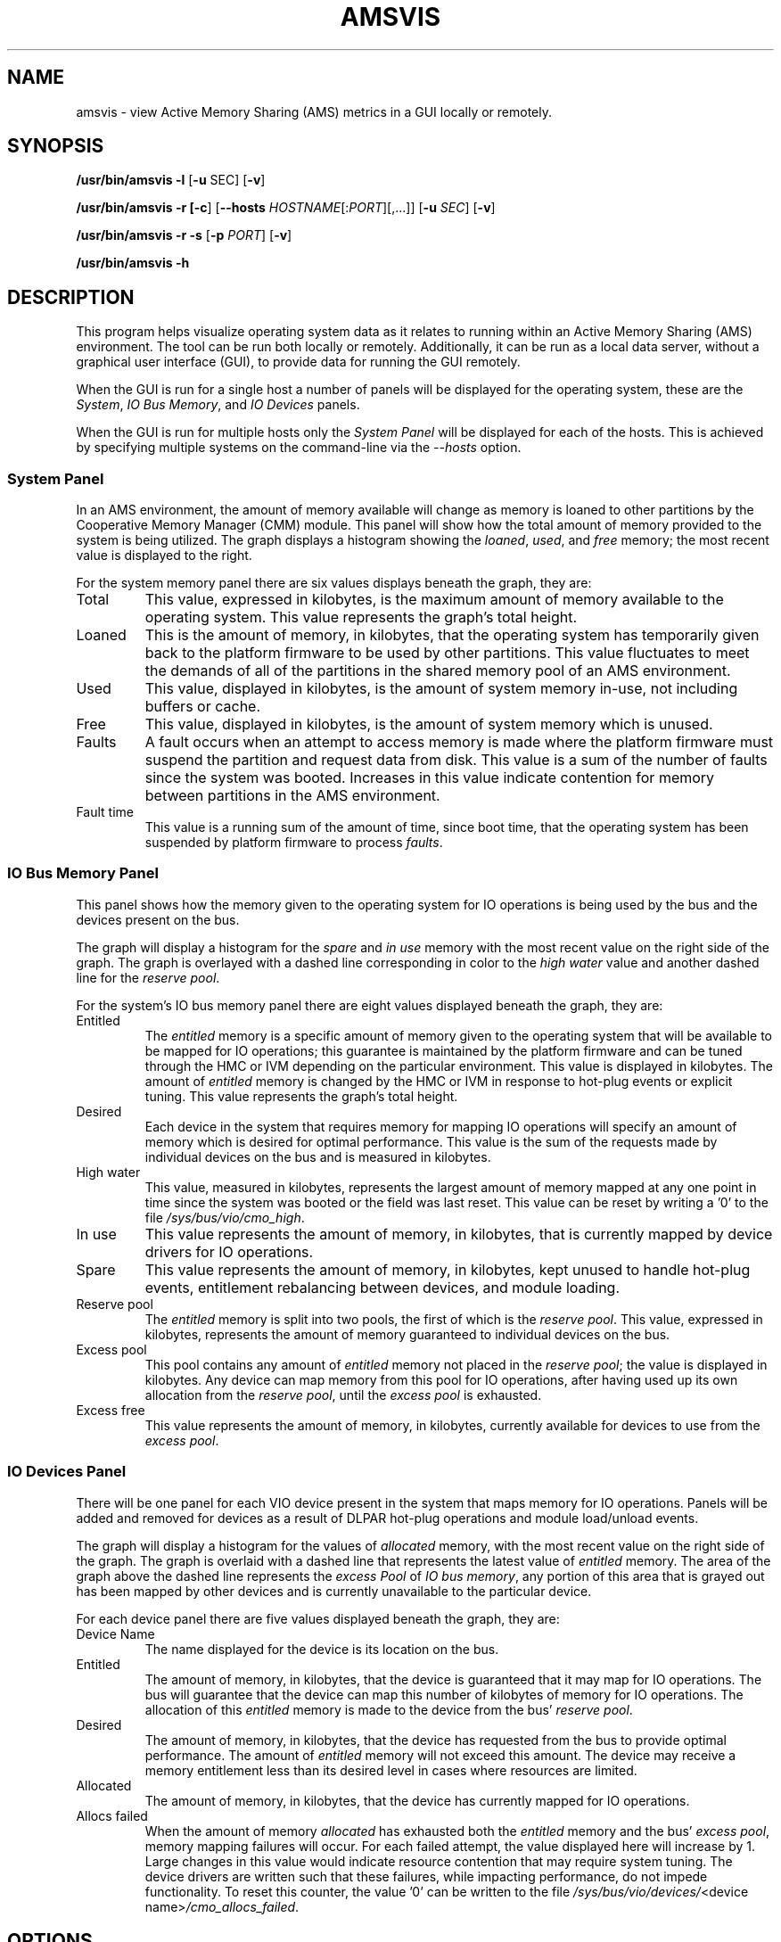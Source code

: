 .\" Copyright (C) 2008 International Business Machines.
.\" Common Public License Version 1.0 (see COPYRIGHT)
.\"
.\" Author(s)
.\"     Robert Jennings <rcj@linux.vnet.ibm.com>
.\"
.TH AMSVIS 1 "January 2009" Linux "Linux on Power Service Tools"
.SH NAME
amsvis \- view Active Memory Sharing (AMS) metrics in a GUI locally or remotely.
.SH SYNOPSIS
.B /usr/bin/amsvis
\fB\-l\fP [\fB\-u\fP SEC] [\fB\-v\fP]
.P
.B /usr/bin/amsvis
\fB\-r [\-c\fP] [\fB\-\-hosts\fP \fIHOSTNAME\fP[:\fIPORT\fP][,...]] [\fB\-u\fP \fISEC\fP] [\fB\-v\fP]
.P
.B /usr/bin/amsvis
\fB\-r\fP \fB\-s\fP [\fB\-p\fP \fIPORT\fP] [\fB\-v\fP]
.P
.B /usr/bin/amsvis \-h
.SH DESCRIPTION
This program helps visualize operating system data as it relates to running within an Active Memory Sharing (AMS) environment.  The tool can be run both locally or remotely. Additionally, it can be run as a local data server, without a graphical user interface (GUI), to provide data for running the GUI remotely.
.P
When the GUI is run for a single host a number of panels will be displayed for the operating system, these are the \fISystem\fP, \fIIO Bus Memory\fP, and \fIIO Devices\fP panels.
.P
When the GUI is run for multiple hosts only the \fISystem Panel\fP will be displayed for each of the hosts.  This is achieved by specifying multiple systems on the command-line via the \fI--hosts\fP option.
.SS System Panel
In an AMS environment, the amount of memory available will change as memory is loaned to other partitions by the Cooperative Memory Manager (CMM) module.  This panel will show how the total amount of memory provided to the system is being utilized.  The graph displays a histogram showing the \fIloaned\fP, \fIused\fP, and \fIfree\fP memory; the most recent value is displayed to the right.
.P
For the system memory panel there are six values displays beneath the graph, they are:
.TP
Total
This value, expressed in kilobytes, is the maximum amount of memory available to the operating system.  This value represents the graph's total height.
.TP
Loaned
This is the amount of memory, in kilobytes, that the operating system has temporarily given back to the platform firmware to be used by other partitions.  This value fluctuates to meet the demands of all of the partitions in the shared memory pool of an AMS environment.
.TP
Used
This value, displayed in kilobytes, is the amount of system memory in-use, not including buffers or cache.
.TP
Free
This value, displayed in kilobytes, is the amount of system memory which is unused.
.TP
Faults
A fault occurs when an attempt to access memory is made where the platform firmware must suspend the partition and request data from disk.  This value is a sum of the number of faults since the system was booted.  Increases in this value indicate contention for memory between partitions in the AMS environment.
.TP
Fault time
This value is a running sum of the amount of time, since boot time, that the operating system has been suspended by platform firmware to process \fIfaults\fP.  
.SS IO Bus Memory Panel
This panel shows how the memory given to the operating system for IO operations is being used by the bus and the devices present on the bus.
.P
The graph will display a histogram for the \fIspare\fP and \fIin use\fP memory with the most recent value on the right side of the graph.  The graph is overlayed with a dashed line corresponding in color to the \fIhigh water\fP value and another dashed line for the \fIreserve pool\fP.
.P
For the system's IO bus memory panel there are eight values displayed beneath the graph, they are:
.TP
Entitled
The \fIentitled\fP memory is a specific amount of memory given to the operating system that will be available to be mapped for IO operations; this guarantee is maintained by the platform firmware and can be tuned through the HMC or IVM depending on the particular environment.  This value is displayed in kilobytes.  The amount of \fIentitled\fP memory is changed by the HMC or IVM in response to hot-plug events or explicit tuning.  This value represents the graph's total height.
.TP
Desired
Each device in the system that requires memory for mapping IO operations will specify an amount of memory which is desired for optimal performance.  This value is the sum of the requests made by individual devices on the bus and is measured in kilobytes.
.TP
High water
This value, measured in kilobytes, represents the largest amount of memory mapped at any one point in time since the system was booted or the field was last reset.  This value can be reset by writing a '0' to the file \fI/sys/bus/vio/cmo_high\fP.
.TP
In use
This value represents the amount of memory, in kilobytes, that is currently mapped by device drivers for IO operations.
.TP
Spare
This value represents the amount of memory, in kilobytes, kept unused to handle hot-plug events, entitlement rebalancing between devices, and module loading.
.TP
Reserve pool
The \fIentitled\fP memory is split into two pools, the first of which is the \fIreserve pool\fP.  This value, expressed in kilobytes, represents the amount of memory guaranteed to individual devices on the bus.
.TP
Excess pool
This pool contains any amount of \fIentitled\fP memory not placed in the \fIreserve pool\fP; the value is displayed in kilobytes.  Any device can map memory from this pool for IO operations, after having used up its own allocation from the \fIreserve pool\fP, until the \fIexcess pool\fP is exhausted.
.TP
Excess free
This value represents the amount of memory, in kilobytes, currently available for devices to use from the \fIexcess pool\fP.
.SS IO Devices Panel
There will be one panel for each VIO device present in the system that maps memory for IO operations.  Panels will be added and removed for devices as a result of DLPAR hot-plug operations and module load/unload events.
.P
The graph will display a histogram for the values of \fIallocated\fP memory, with the most recent value on the right side of the graph.  The graph is overlaid with a dashed line that represents the latest value of \fIentitled\fP memory.  The area of the graph above the dashed line represents the \fIexcess Pool\fP of \fIIO bus memory\fP, any portion of this area that is grayed out has been mapped by other devices and is currently unavailable to the particular device.
.P
For each device panel there are five values displayed beneath the graph, they are:
.TP
Device Name
The name displayed for the device is its location on the bus.
.TP
Entitled
The amount of memory, in kilobytes, that the device is guaranteed that it may map for IO operations.  The bus will guarantee that the device can map this number of kilobytes of memory for IO operations.  The allocation of this \fIentitled\fP memory is made to the device from the bus' \fIreserve pool\fP.
.TP
Desired
The amount of memory, in kilobytes, that the device has requested from the bus to provide optimal performance.  The amount of \fIentitled\fP memory will not exceed this amount.  The device may receive a memory entitlement less than its desired level in cases where resources are limited.
.TP
Allocated
The amount of memory, in kilobytes, that the device has currently mapped for IO operations.
.TP
Allocs failed
When the amount of memory \fIallocated\fP has exhausted both the \fIentitled\fP memory and the bus' \fIexcess pool\fP, memory mapping failures will occur.  For each failed attempt, the value displayed here will increase by 1.  Large changes in this value would indicate resource contention that may require system tuning.  The device drivers are written such that these failures, while impacting performance, do not impede functionality.  To reset this counter, the value '0' can be written to the file \fI/sys/bus/vio/devices/\fP<device name>\fI/cmo_allocs_failed\fP.
.SH OPTIONS
.TP
.B \-c, \-\-client
When running with remote data, function as the client to display the GUI. [\fIdefault\fP]
.TP
.B \-h, \-\-help
Display a help message and exit.
.TP
\fB\-\-hosts=\fP\fIHOSTNAME\fP[:\fIPORT\fP][,\fIHOSTNAME\fP[:\fIPORT\fP],...]
Hostname(s) with optional port number, the default is \fIlocalhost:50000\fP.  If more than one hostname is specified, only the \fISystem Panel\fP is displayed for each host.
.TP
.B \-l, \-\-local
Run on the local system to gather data and display it in a GUI. [\fIdefault\fP]
.TP
.BI \-p PORT ", \-\-port=" PORT
Network port number while running as a server, the default is \fI50000\fP.
.TP
.B \-r, \-\-remote
Run as a network client/server to gather data or display it in a GUI.  
.TP
.B \-s, \-\-server
When running remotely, function as the server to provide AMS data to clients.  No GUI is displayed.
.TP
.BI "\-u" SECONDS ", \-\-update=" SECONDS
Specify the number of seconds between updates of the GUI, the default is \fI5\fP.
.TP
.B \-v, \-\-verbose
Enable verbose output.
.SH EXAMPLES
Running locally:
.TP
.BI "amsvis --local --update=" 10
Display the AMS data for the local system, providing an update every 10 seconds.
.P
Running remotely:
.TP
.BI "amsvis --remote --server --port=" 50000
Start a server for AMS data on port 50000.
.TP
.BI "amsvis --remote --client --hostname=" server.example.org " --port=" 50000 "
Display the AMS data from the remote system, providing an update every 10 seconds.
.BI
.SH FILES
.I /proc/sys/meminfo 
.br
.I /proc/ppc64/lparcfg
.br
.I /sys/devices/system/cmm/cmm0/
.br
.I /sys/bus/vio/cmo_*
.br
.I /sys/bus/vio/devices/*/cmo_*
.SH BUGS
Though not a bug, the name of a number of files and variables are of the form cmo* rather than Active Memory Sharing (AMS).  The kernel code for this feature was committed under the name Cooperative Memory Overcommitment (CMO).  Kernel support is enabled using the kernel config option CONFIG_PPC_SMLPAR, for shared memory logical partition support.

